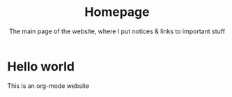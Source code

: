 #+title: Homepage
#+subtitle: The main page of the website, where I put notices & links to important stuff

* Hello world
This is an org-mode website
